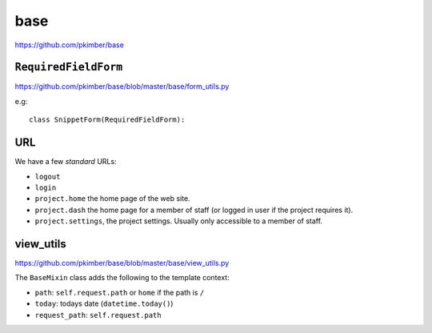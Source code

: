 base
****

.. highlight:: python

https://github.com/pkimber/base

``RequiredFieldForm``
=====================

https://github.com/pkimber/base/blob/master/base/form_utils.py

e.g::

  class SnippetForm(RequiredFieldForm):

URL
===

We have a few *standard* URLs:

- ``logout``
- ``login``
- ``project.home`` the home page of the web site.
- ``project.dash`` the home page for a member of staff (or logged in user if
  the project requires it).
- ``project.settings``, the project settings.  Usually only accessible to a
  member of staff.

view_utils
==========

https://github.com/pkimber/base/blob/master/base/view_utils.py

The ``BaseMixin`` class adds the following to the template context:

- ``path``: ``self.request.path`` or ``home`` if the path is ``/``
- ``today``: todays date (``datetime.today()``)
- ``request_path``: ``self.request.path``
